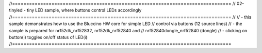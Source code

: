 //==============================================================================
// 02-tinyled - tiny LED sample, where buttons control LEDs accordingly
//==============================================================================
//
// - this sample demonstrates how to use the Bluccino HW core for simple LED
//   control via buttons (12 source lines)
// - the sample is prepared for nrf52dk_nrf52832, nrf52dk_nrf52840 and
//   nrf52840dongle_nrf52840 (dongle)
// - clicking on button(i) toggles on/off status of LED(i)
//==============================================================================
